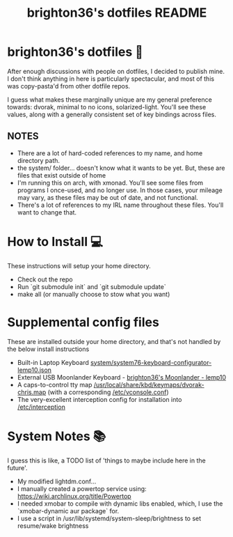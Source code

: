 #+TITLE: brighton36's dotfiles README
* brighton36's dotfiles 📄
After enough discussions with people on dotfiles, I decided to publish mine. I don't think anything in here is particularly spectacular, and most of this was copy-pasta'd from other dotfile repos.

I guess what makes these marginally unique are my general preference towards: dvorak, minimal to no icons, solarized-light. You'll see these values, along with a generally consistent set of key bindings across files.

** NOTES
- There are a lot of hard-coded references to my name, and home directory path.
- the system/ folder... doesn't know what it wants to be yet. But, these are files that exist outside of home
- I'm running this on arch, with xmonad. You'll see some files from programs I once-used, and no longer use. In those cases, your mileage may vary, as these files may be out of date, and not functional.
- There's a lot of references to my IRL name throughout these files. You'll want to change that.

* How to Install 💻
These instructions will setup your home directory.
- Check out the repo
- Run `git submodule init` and `git submodule update`
- make all (or manually choose to stow what you want)

* Supplemental config files
These are installed outside your home directory, and that's not handled by the below install instructions
- Built-in Laptop Keyboard [[https://github.com/brighton36/dotfiles/blob/main/system/system76-keyboard-configurator-lemp10.json][system/system76-keyboard-configurator-lemp10.json]]
- External USB Moonlander Keyboard - [[https://configure.zsa.io/moonlander/layouts/p7E9R][brighton36's Moonlander - lemp10]]
- A caps-to-control tty map [[https://github.com/brighton36/dotfiles/blob/main/system/dvorak-chris.map][/usr/local/share/kbd/keymaps/dvorak-chris.map]] (with a corresponding [[https://github.com/brighton36/dotfiles/blob/main/system/vconsole.conf][/etc/vconsole.conf]])
- The very-excellent interception config for installation into [[https://github.com/brighton36/dotfiles/tree/main/system/interception][/etc/interception]]

* System Notes 📚
I guess this is like, a TODO list of 'things to maybe include here in the future'.
- My modified lightdm.conf...
- I manually created a powertop service using: https://wiki.archlinux.org/title/Powertop
- I needed xmobar to compile with dynamic libs enabled, which, I use the `xmobar-dynamic aur package` for.
- I use a script in /usr/lib/systemd/system-sleep/brightness to set resume/wake brightness
